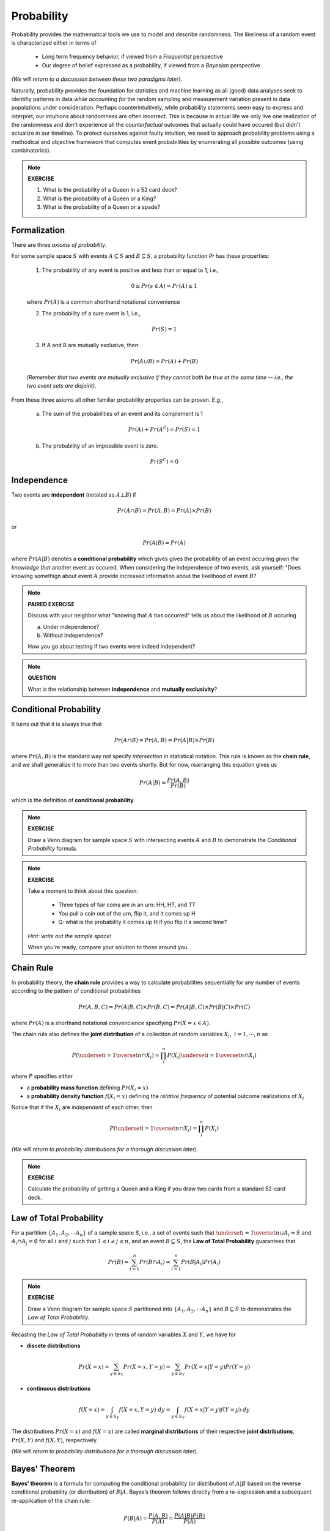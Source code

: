 .. probability lecture

Probability
=============

Probability provides the mathematical tools we use to model 
and describe randomness. The likeliness of a random event is 
characterized either in terms of 

   * Long term frequency behavior, 
     if viewed from a *Frequentist* perspective
   * Our degree of belief expressed as a probability, 
     if viewed from a *Bayesian* perspective

*(We will return to a discussion between these two paradigms later).*

Naturally, probability provides the foundation for statistics and machine learning
as all (good) data analyses seek to identifiy patterns in data 
*while accounting for* the random sampling and measurement variation 
present in data populations under consideration. 
Perhaps counterintuitively, while probability statements seem easy to express and
interpret, our intuitions about randomness are often incorrect. This is because in
actual life we only live one realization of the randomness and don't experience
all the *counterfactual* outcomes that actually could have occured 
(but didn't actualize in our timeline).  To protect ourselves against faulty 
intuition, we need to approach probability problems using a methodical and 
objective framework that computes event probabilities by enumerating all 
possible outcomes (using combinatorics).

.. note::
	 
   **EXERCISE**

   1. What is the probability of a Queen in a 52 card deck?
   2. What is the probability of a Queen or a King?
   3. What is the probability of a Queen or a spade?


Formalization
---------------

There are three *axioms of probability*.

For some sample space :math:`S` with 
events :math:`A \subseteq S` and :math:`B \subseteq S`, 
a probability function `Pr` has these properties:

  1. The probability of any event is positive and less than or equal to 1, i.e.,

  .. math::
      0 \leq Pr(s \in A) = Pr(A) \leq 1

  where :math:`Pr(A)` is a common shorthand notational convenience

  2. The probability of a sure event is 1, i.e.,

  .. math::
      Pr(S) = 1
      
  3. If A and B are mutually exclusive, then:

  .. math::
      Pr(A \cup B) = Pr(A) + Pr(B)

  *(Remember that two events are mutually exclusive if they cannot both be true at the same time -- i.e., the two event sets are disjoint).*

From these three axioms all other familiar probability properties can be proven.
E.g.,

  a. The sum of the probabilities of an event and its complement is 1

  .. math::     	    
      Pr(A) + Pr\left(A^C\right) = Pr(S) = 1

  b. The probability of an impossible event is zero.

  .. math::
      Pr\left(S^C\right) = 0




      
Independence
--------------

Two events are **independent** (notated as :math:`A\bot B`) if

.. math::
   
   Pr(A\cap B) = Pr(A, B) = Pr(A)\times Pr(B)

or

.. math::
      
   Pr(A|B) = Pr(A)
   
where :math:`Pr(A|B)` denotes a **conditional probability** which gives
gives the probability of an event occuring *given the knowledge that* another 
event as occured.
When considering the independence of two events, ask yourself: "Does knowing 
somethign about event :math:`A` provide increased information about the 
likelihood of event :math:`B`?

.. note::
	 
   **PAIRED EXERCISE**

   Discuss with your neighbor what "knowing that :math:`A` has occurred" tells 
   us about the likelihood of :math:`B` occuring

   a. Under independence?

   b. Without independence?

   How you go about testing if two events were indeed independent?

.. note::
	 
   **QUESTION**

   What is the relationship between **independence** and **mutually exclusivity**?

.. note::

     
Conditional Probability	
----------------------------

It turns out that it is always true that 

.. math::
   Pr(A \cap B) = Pr(A, B) = Pr(A|B) \times Pr(B)

where :math:`Pr(A, B)` is the standard way not specify *intersection* 
in statistical notation.  This rule is known as the **chain rule**, 
and we shall generalize it to more than two events shortly.  
But for now, rearranging this equation gives us 

.. math::
   Pr(A|B) = \frac{Pr(A, B)}{Pr(B)}

which is the definition of **conditional probability**.

.. note::

   **EXERCISE**
   
   Draw a Venn diagram for sample space :math:`S` with intersecting events 
   :math:`A` and :math:`B` to demonstrate the *Conditional Probability* formula.

.. note::

   **EXERCISE**

   Take a moment to think about this question:

      * Three types of fair coins are in an urn: HH, HT, and TT
      * You pull a coin out of the urn, flip it, and it comes up H
      * Q: what is the probability it comes up H if you flip it a second time?

   *Hint: write out the sample space!*

   When you're ready, compare your solution to those around you.


Chain Rule
----------

In probability theory, the **chain rule** provides a way to calculate 
probabilities sequentially for any number of events according
to the pattern of conditional probabilities

.. math::

   Pr(A, B, C) = Pr(A| B,C) \times Pr(B,C) = Pr(A|B,C) \times Pr(B|C) \times Pr(C)

where :math:`Pr(A)` is a shorthand notational convencience specifying
:math:`Pr(X=x \in A)`.

The chain rule also defines the **joint distribution**
of a collection of random variables :math:`X_i, \; i = 1, \cdots, n` as

.. math::
   \displaystyle P\left(\underset{i=1}{\overset{n}{\cap}}X_i\right) = \prod_i^n P\left(X_i | \underset{i=1}{\overset{n}{\cap}} X_i\right)

where :math:`P` specifies either 

* a **probability mass function** defining :math:`Pr(X_i=x)` 

* a **probability density function** :math:`f(X_i=x)` defining the *relative frequency* of potential outcome realizations of :math:`X_i`

Notice that if the :math:`X_i` are *independent* of each other, then

.. math::
   \displaystyle P\left(\underset{i=1}{\overset{n}{\cap}}X_i\right) = \prod_i^n P\left(X_i\right)


*(We will return to probability distributions for a thorough discussion later).*

.. note::

   **EXERCISE**
   
   Calculate the probability of getting a Queen and a King if you draw
   two cards from a standard 52-card deck. 



Law of Total Probability
----------------------------

For a partition :math:`\{A_1, A_2, \cdots A_n\}` of a sample space `S`, i.e.,
a set of events such that :math:`\underset{i=1}{\overset{n}{\cup}} 
A_i = S` and :math:`A_i \cap A_j=\emptyset` for all :math:`i` and :math:`j`
such that :math:`1 \leq i \not = j \leq n`, and an event :math:`B \subseteq S`, 
the **Law of Total Probability** guarantees that

.. math::
   \displaystyle Pr(B) = \sum^n_{i=1} Pr(B\cap A_i) = \sum^n_{i=1} Pr(B|A_i) Pr(A_i)

.. note::

   **EXERCISE**
   
   Draw a Venn diagram for sample space :math:`S` partitioned 
   into :math:`\{A_1, A_2, \cdots A_n\}` and :math:`B \subseteq S`
   to demonstrates the *Law of Total Probability*.


Recasting the *Law of Total Probability* in terms of random variables 
:math:`X` and :math:`Y`, we have for

* **discete distributions**

.. math::
   \displaystyle Pr(X=x) = \sum_{y \in S_Y} Pr(X=x, Y=y) = \sum_{y \in S_Y} Pr(X=x|Y=y) Pr(Y=y)

* **continuous distributions**

.. math::
   \displaystyle f(X=x) = \int_{y \in S_Y} f(X=x, Y=y) \;dy = \int_{y \in S_Y} f(X=x|Y=y) f(Y=y) \;dy


The distributions 
:math:`Pr(X=x)` and :math:`f(X=x)` are called **marginal distributions** 
of their respective **joint distributions**, :math:`Pr(X, Y)` and 
:math:`f(X, Y)`, respectively.

*(We will return to probability distributions for a thorough discussion later).*

Bayes' Theorem
---------------

**Bayes' theorem** is a formula for computing the conditional probability 
(or distribution) of
:math:`A|B` based on the reverse conditional probability (or distribution) of
:math:`B|A`.  Bayes’s theorem follows directly from a re-expression and a 
subsequent re-application of the chain rule:

.. math::

   P(B|A) = \frac{P(A, B)}{P(A)} = \frac{P(A|B)P(B)}{P(A)}

.. note::

   **EXERCISE**
   
   1. Prove *Bayes' theorem* using the *Chain Rule*.
   2. Use the *Law of Total Probability* to express :math:`P(A)` in terms of :math:`P(A|B_i)P(B_i)`, where :math:`B_i` is a partition of the sample space in question.

*(We will discuss a generalization of Bayes' theorem that results in an entire 
branch of statistics known as Bayesian statistics tomorrow).*


Medical Testing
^^^^^^^^^^^^^^^

Suppose we are interested in screening a population 
for some condition :math:`C` and have 
a test :math:`T` which predicts if the condition is present or not.

* The **positive predictive value** of the test is the probability that an individual who tested positive (i.e., :math:`i.e., T^{+}`) truly *does* have the condition (i.e., :math:`C^{+}`):

   :math:`PV^{+} = Pr(C^{+} |T^{+})`

* The **negative predicitve value** of the test is the probability that an individual who tested negative (i.e., :math:`T^{-}`) truly *does not* have the condition (i.e., :math:`C^{-}`):

   :math:`PV^{-} = Pr(D^{-} |T^{-} )`    

* The **sensitivity** of the test is the probability the test detects the condition (i.e., :math:`T^{+}`) when it should (i.e., when :math:`C^{+}` is true):

   :math:`Pr(T^{+} |C^{+})`
   
* The **specificity** of the test is the probability the test *does not* detect the condition (i.e., :math:`T^{-}`) when it shouldn't (i.e., when :math:`C^{-}` is true):

   :math:`Pr(T^{-} |C^{-})`

* And **prevalance** here refers to the overall rate at which the condition presentsitself in the poplulation being tested:

   :math:`Pr(C^{+})`
   
* And finally, note that :math:`Pr(T^{+} |C^{-} ) = 1 - \textrm{specificity}`

A common measure of the usefulness of a test is its *positive predictive value*
:math:`PV^{+}`:
   
   .. math::
      :nowrap:

      \begin{eqnarray}
      P (C^{+} |T^{+}) &=& \frac{P(T^{+}|C^{+}) P(C^{+})}{P(C^{+})P(T^{+}|C{+})+P(C^{-})P(T^{+}|C^{-})} \\
                       &=& \frac{Pr(C^{+}) \times \textrm{sensitivity}}{Pr(C^{+}) \times \textrm{sensitivity}+(1-Pr(C^{+})) \times (1-\textrm{specificity})} 
      \end{eqnarray}

which is just an example of *Bayes' theorem*.  
      
So, if we were given a test with sensitivity of 0.84 and specificity of 0.77
and apply the test to condition with with a prevalence of 0.20 in the 
population under examination, then

   .. math::
    
      PV^{+} = \frac{(0.2)(0.84)}{(0.2)(0.84)+(0.8)(0.23)}  = 0.48

and  

   .. math::

      PV^{-} = \frac{(0.8)(0.77)}{(0.8)(0.77)+(0.2)(0.16)}  = 0.95

.. note::

   **EXERCISE**
   
   Verify the that the answer given for :math:`PV^{-}` above is correct.


Further resources
-----------------

  * `<https://www.khanacademy.org/math/probability/probability-geometry/probability-basics/a/probability-the-basics>`_
  * `Visual introduction to probability and statistics <http://students.brown.edu/seeing-theory/basic-probability/index.html>`_
